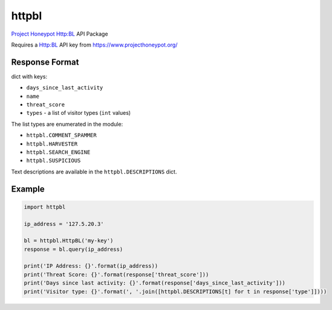 httpbl
======
`Project Honeypot <http://www.projecthoneypot.org/>`_ Http:BL API Package

Requires a Http:BL API key from https://www.projecthoneypot.org/

|Version| |Status| |Coverage| |License|

Response Format
---------------

dict with keys:

- ``days_since_last_activity``
- ``name``
- ``threat_score``
- ``types`` - a list of visitor types (``int`` values)

The list types are enumerated in the module:

- ``httpbl.COMMENT_SPAMMER``
- ``httpbl.HARVESTER``
- ``httpbl.SEARCH_ENGINE``
- ``httpbl.SUSPICIOUS``

Text descriptions are available in the ``httpbl.DESCRIPTIONS`` dict.

Example
-------

.. code:: python

    import httpbl

    ip_address = '127.5.20.3'

    bl = httpbl.HttpBL('my-key')
    response = bl.query(ip_address)

    print('IP Address: {}'.format(ip_address))
    print('Threat Score: {}'.format(response['threat_score']))
    print('Days since last activity: {}'.format(response['days_since_last_activity']))
    print('Visitor type: {}'.format(', '.join([httpbl.DESCRIPTIONS[t] for t in response['type']])))

.. |Version| image:: https://img.shields.io/pypi/v/httpbl.svg?
   :target: https://pypi.python.org/pypi/httpbl

.. |Status| image:: https://img.shields.io/travis/gmr/httpbl.svg?
   :target: https://travis-ci.org/gmr/httpbl

.. |Coverage| image:: https://img.shields.io/codecov/c/github/gmr/httpbl.svg?
   :target: https://codecov.io/github/gmr/httpbl?branch=master

.. |License| image:: https://img.shields.io/github/license/gmr/httpbl.svg?
   :target: https://github.com/gmr/httpbl
